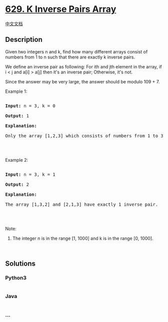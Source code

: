 * [[https://leetcode.com/problems/k-inverse-pairs-array][629. K Inverse
Pairs Array]]
  :PROPERTIES:
  :CUSTOM_ID: k-inverse-pairs-array
  :END:
[[./solution/0600-0699/0629.K Inverse Pairs Array/README.org][中文文档]]

** Description
   :PROPERTIES:
   :CUSTOM_ID: description
   :END:

#+begin_html
  <p>
#+end_html

Given two integers n and k, find how many different arrays consist of
numbers from 1 to n such that there are exactly k inverse pairs.

#+begin_html
  </p>
#+end_html

#+begin_html
  <p>
#+end_html

We define an inverse pair as following: For ith and jth element in the
array, if i < j and a[i] > a[j] then it's an inverse pair; Otherwise,
it's not.

#+begin_html
  </p>
#+end_html

#+begin_html
  <p>
#+end_html

Since the answer may be very large, the answer should be modulo 109 + 7.

#+begin_html
  </p>
#+end_html

#+begin_html
  <p>
#+end_html

Example 1:

#+begin_html
  </p>
#+end_html

#+begin_html
  <pre>

  <b>Input:</b> n = 3, k = 0

  <b>Output:</b> 1

  <b>Explanation:</b> 

  Only the array [1,2,3] which consists of numbers from 1 to 3 has exactly 0 inverse pair.

  </pre>
#+end_html

#+begin_html
  <p>
#+end_html

 

#+begin_html
  </p>
#+end_html

#+begin_html
  <p>
#+end_html

Example 2:

#+begin_html
  </p>
#+end_html

#+begin_html
  <pre>

  <b>Input:</b> n = 3, k = 1

  <b>Output:</b> 2

  <b>Explanation:</b> 

  The array [1,3,2] and [2,1,3] have exactly 1 inverse pair.

  </pre>
#+end_html

#+begin_html
  <p>
#+end_html

 

#+begin_html
  </p>
#+end_html

#+begin_html
  <p>
#+end_html

Note:

#+begin_html
  </p>
#+end_html

#+begin_html
  <ol>
#+end_html

#+begin_html
  <li>
#+end_html

The integer n is in the range [1, 1000] and k is in the range [0, 1000].

#+begin_html
  </li>
#+end_html

#+begin_html
  </ol>
#+end_html

#+begin_html
  <p>
#+end_html

 

#+begin_html
  </p>
#+end_html

** Solutions
   :PROPERTIES:
   :CUSTOM_ID: solutions
   :END:

#+begin_html
  <!-- tabs:start -->
#+end_html

*** *Python3*
    :PROPERTIES:
    :CUSTOM_ID: python3
    :END:
#+begin_src python
#+end_src

*** *Java*
    :PROPERTIES:
    :CUSTOM_ID: java
    :END:
#+begin_src java
#+end_src

*** *...*
    :PROPERTIES:
    :CUSTOM_ID: section
    :END:
#+begin_example
#+end_example

#+begin_html
  <!-- tabs:end -->
#+end_html
